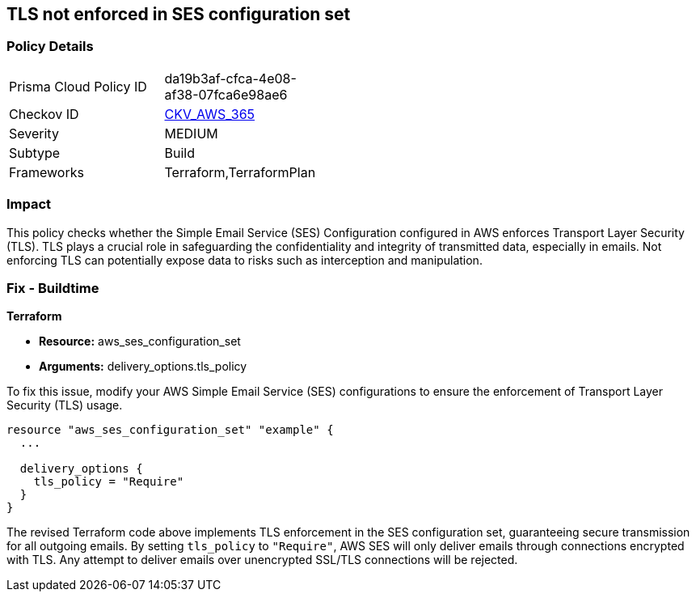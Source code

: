 == TLS not enforced in SES configuration set

=== Policy Details

[width=45%]
[cols="1,1"]
|===
|Prisma Cloud Policy ID
| da19b3af-cfca-4e08-af38-07fca6e98ae6

|Checkov ID
| https://github.com/bridgecrewio/checkov/blob/main/checkov/terraform/checks/resource/aws/SesConfigurationSetDefinesTLS.py[CKV_AWS_365]

|Severity
|MEDIUM

|Subtype
|Build

|Frameworks
|Terraform,TerraformPlan

|===

=== Impact
This policy checks whether the Simple Email Service (SES) Configuration configured in AWS enforces Transport Layer Security (TLS). TLS plays a crucial role in safeguarding the confidentiality and integrity of transmitted data, especially in emails. Not enforcing TLS can potentially expose data to risks such as interception and manipulation.

=== Fix - Buildtime

*Terraform*

* *Resource:* aws_ses_configuration_set
* *Arguments:* delivery_options.tls_policy

To fix this issue, modify your AWS Simple Email Service (SES) configurations to ensure the enforcement of Transport Layer Security (TLS) usage.

[source,go]
----
resource "aws_ses_configuration_set" "example" {
  ...

  delivery_options {
    tls_policy = "Require"
  }
}
----

The revised Terraform code above implements TLS enforcement in the SES configuration set, guaranteeing secure transmission for all outgoing emails. By setting `tls_policy` to `"Require"`, AWS SES will only deliver emails through connections encrypted with TLS. Any attempt to deliver emails over unencrypted SSL/TLS connections will be rejected.

